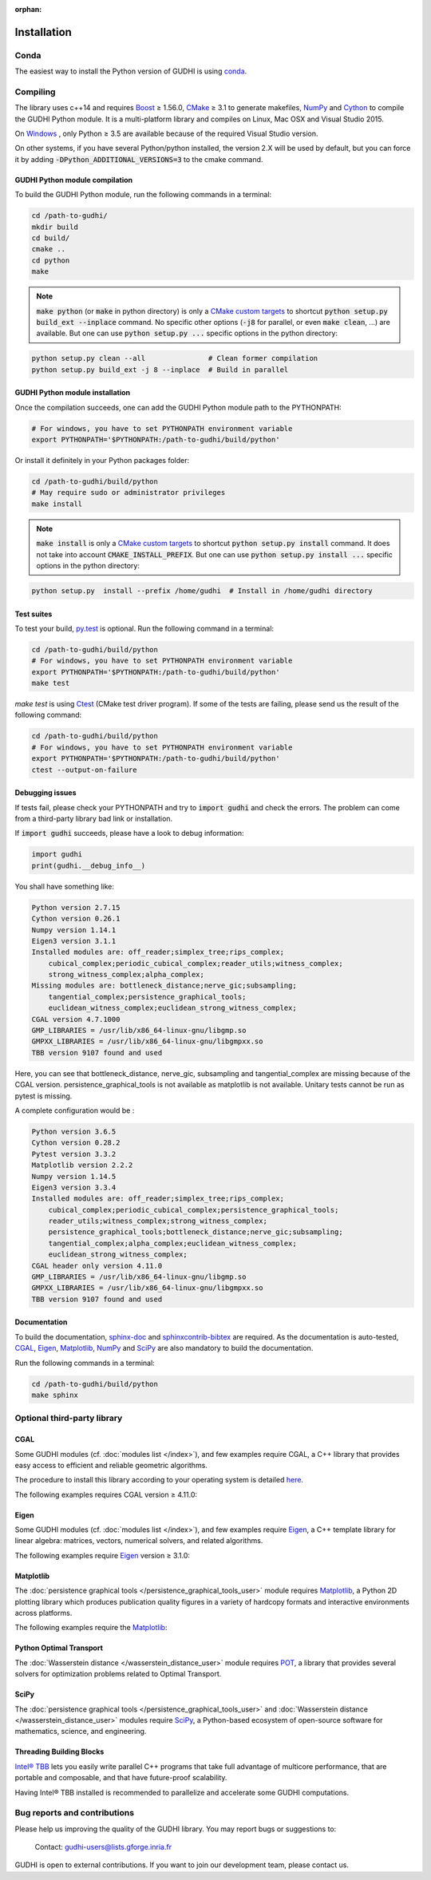 :orphan:

.. To get rid of WARNING: document isn't included in any toctree

Installation
############

Conda
*****
The easiest way to install the Python version of GUDHI is using
`conda <https://gudhi.inria.fr/conda/>`_.

Compiling
*********
The library uses c++14 and requires `Boost <https://www.boost.org/>`_ ≥ 1.56.0,
`CMake <https://www.cmake.org/>`_ ≥ 3.1  to generate makefiles,
`NumPy <http://numpy.org>`_ and `Cython <https://www.cython.org/>`_ to compile
the GUDHI Python module.
It is a multi-platform library and compiles on Linux, Mac OSX and Visual
Studio 2015.

On `Windows <https://wiki.python.org/moin/WindowsCompilers>`_ , only Python
≥ 3.5 are available because of the required Visual Studio version.

On other systems, if you have several Python/python installed, the version 2.X
will be used by default, but you can force it by adding
:code:`-DPython_ADDITIONAL_VERSIONS=3` to the cmake command.

GUDHI Python module compilation
===============================

To build the GUDHI Python module, run the following commands in a terminal:

.. code-block:: bash

    cd /path-to-gudhi/
    mkdir build
    cd build/
    cmake ..
    cd python
    make

.. note::

    :code:`make python` (or :code:`make` in python directory) is only a
    `CMake custom targets <https://cmake.org/cmake/help/latest/command/add_custom_target.html>`_
    to shortcut :code:`python setup.py build_ext --inplace` command.
    No specific other options  (:code:`-j8` for parallel, or even :code:`make clean`, ...) are
    available.
    But one can use :code:`python setup.py ...` specific options in the python directory:

.. code-block:: bash

    python setup.py clean --all               # Clean former compilation
    python setup.py build_ext -j 8 --inplace  # Build in parallel

GUDHI Python module installation
================================

Once the compilation succeeds, one can add the GUDHI Python module path to the
PYTHONPATH:

.. code-block:: bash

    # For windows, you have to set PYTHONPATH environment variable
    export PYTHONPATH='$PYTHONPATH:/path-to-gudhi/build/python'

Or install it definitely in your Python packages folder:

.. code-block:: bash

    cd /path-to-gudhi/build/python
    # May require sudo or administrator privileges
    make install

.. note::

    :code:`make install` is only a
    `CMake custom targets <https://cmake.org/cmake/help/latest/command/add_custom_target.html>`_
    to shortcut :code:`python setup.py install` command.
    It does not take into account :code:`CMAKE_INSTALL_PREFIX`.
    But one can use :code:`python setup.py install ...` specific options in the python directory:

.. code-block:: bash

    python setup.py  install --prefix /home/gudhi  # Install in /home/gudhi directory

Test suites
===========

To test your build, `py.test <http://doc.pytest.org>`_ is optional. Run the
following command in a terminal:

.. code-block:: bash

    cd /path-to-gudhi/build/python
    # For windows, you have to set PYTHONPATH environment variable
    export PYTHONPATH='$PYTHONPATH:/path-to-gudhi/build/python'
    make test

`make test` is using
`Ctest <https://cmake.org/cmake/help/latest/manual/ctest.1.html>`_ (CMake test
driver program). If some of the tests are failing, please send us the result of
the following command:

.. code-block:: bash

    cd /path-to-gudhi/build/python
    # For windows, you have to set PYTHONPATH environment variable
    export PYTHONPATH='$PYTHONPATH:/path-to-gudhi/build/python'
    ctest --output-on-failure

Debugging issues
================

If tests fail, please check your PYTHONPATH and try to :code:`import gudhi`
and check the errors.
The problem can come from a third-party library bad link or installation.

If :code:`import gudhi` succeeds, please have a look to debug information:

.. code-block:: python

    import gudhi
    print(gudhi.__debug_info__)

You shall have something like:

.. code-block:: none

    Python version 2.7.15
    Cython version 0.26.1
    Numpy version 1.14.1
    Eigen3 version 3.1.1
    Installed modules are: off_reader;simplex_tree;rips_complex;
        cubical_complex;periodic_cubical_complex;reader_utils;witness_complex;
        strong_witness_complex;alpha_complex;
    Missing modules are: bottleneck_distance;nerve_gic;subsampling;
        tangential_complex;persistence_graphical_tools;
        euclidean_witness_complex;euclidean_strong_witness_complex;
    CGAL version 4.7.1000
    GMP_LIBRARIES = /usr/lib/x86_64-linux-gnu/libgmp.so
    GMPXX_LIBRARIES = /usr/lib/x86_64-linux-gnu/libgmpxx.so
    TBB version 9107 found and used

Here, you can see that bottleneck_distance, nerve_gic, subsampling and
tangential_complex are missing because of the CGAL version.
persistence_graphical_tools is not available as matplotlib is not
available.
Unitary tests cannot be run as pytest is missing.

A complete configuration would be :

.. code-block:: none

    Python version 3.6.5
    Cython version 0.28.2
    Pytest version 3.3.2
    Matplotlib version 2.2.2
    Numpy version 1.14.5
    Eigen3 version 3.3.4
    Installed modules are: off_reader;simplex_tree;rips_complex;
        cubical_complex;periodic_cubical_complex;persistence_graphical_tools;
        reader_utils;witness_complex;strong_witness_complex;
        persistence_graphical_tools;bottleneck_distance;nerve_gic;subsampling;
        tangential_complex;alpha_complex;euclidean_witness_complex;
        euclidean_strong_witness_complex;
    CGAL header only version 4.11.0
    GMP_LIBRARIES = /usr/lib/x86_64-linux-gnu/libgmp.so
    GMPXX_LIBRARIES = /usr/lib/x86_64-linux-gnu/libgmpxx.so
    TBB version 9107 found and used

Documentation
=============

To build the documentation, `sphinx-doc <http://www.sphinx-doc.org>`_ and
`sphinxcontrib-bibtex <https://sphinxcontrib-bibtex.readthedocs.io>`_ are
required. As the documentation is auto-tested, `CGAL`_, `Eigen`_,
`Matplotlib`_, `NumPy`_ and `SciPy`_ are also mandatory to build the
documentation.

Run the following commands in a terminal:

.. code-block:: bash

    cd /path-to-gudhi/build/python
    make sphinx

Optional third-party library
****************************

CGAL
====

Some GUDHI modules (cf. :doc:`modules list </index>`), and few examples
require CGAL, a C++ library that provides easy access to efficient and
reliable geometric algorithms.


The procedure to install this library
according to your operating system is detailed
`here <http://doc.cgal.org/latest/Manual/installation.html>`_.

The following examples requires CGAL version ≥ 4.11.0:

.. only:: builder_html

    * :download:`alpha_complex_diagram_persistence_from_off_file_example.py <../example/alpha_complex_diagram_persistence_from_off_file_example.py>`
    * :download:`alpha_complex_from_points_example.py <../example/alpha_complex_from_points_example.py>`
    * :download:`bottleneck_basic_example.py <../example/bottleneck_basic_example.py>`
    * :download:`tangential_complex_plain_homology_from_off_file_example.py <../example/tangential_complex_plain_homology_from_off_file_example.py>`
    * :download:`euclidean_strong_witness_complex_diagram_persistence_from_off_file_example.py <../example/euclidean_strong_witness_complex_diagram_persistence_from_off_file_example.py>`
    * :download:`euclidean_witness_complex_diagram_persistence_from_off_file_example.py <../example/euclidean_witness_complex_diagram_persistence_from_off_file_example.py>`

Eigen
=====

Some GUDHI modules (cf. :doc:`modules list </index>`), and few examples
require `Eigen <http://eigen.tuxfamily.org/>`_, a C++ template
library for linear algebra: matrices, vectors, numerical solvers, and related
algorithms.

The following examples require `Eigen <http://eigen.tuxfamily.org/>`_ version ≥ 3.1.0:

.. only:: builder_html

    * :download:`alpha_complex_diagram_persistence_from_off_file_example.py <../example/alpha_complex_diagram_persistence_from_off_file_example.py>`
    * :download:`alpha_complex_from_points_example.py <../example/alpha_complex_from_points_example.py>`
    * :download:`tangential_complex_plain_homology_from_off_file_example.py <../example/tangential_complex_plain_homology_from_off_file_example.py>`
    * :download:`euclidean_strong_witness_complex_diagram_persistence_from_off_file_example.py <../example/euclidean_strong_witness_complex_diagram_persistence_from_off_file_example.py>`
    * :download:`euclidean_witness_complex_diagram_persistence_from_off_file_example.py <../example/euclidean_witness_complex_diagram_persistence_from_off_file_example.py>`

Matplotlib
==========

The :doc:`persistence graphical tools </persistence_graphical_tools_user>`
module requires `Matplotlib <http://matplotlib.org>`_, a Python 2D plotting
library which produces publication quality figures in a variety of hardcopy
formats and interactive environments across platforms.

The following examples require the `Matplotlib <http://matplotlib.org>`_:

.. only:: builder_html

    * :download:`alpha_complex_diagram_persistence_from_off_file_example.py <../example/alpha_complex_diagram_persistence_from_off_file_example.py>`
    * :download:`gudhi_graphical_tools_example.py <../example/gudhi_graphical_tools_example.py>`
    * :download:`periodic_cubical_complex_barcode_persistence_from_perseus_file_example.py <../example/periodic_cubical_complex_barcode_persistence_from_perseus_file_example.py>`
    * :download:`rips_complex_diagram_persistence_from_off_file_example.py <../example/rips_complex_diagram_persistence_from_off_file_example.py>`
    * :download:`rips_persistence_diagram.py <../example/rips_persistence_diagram.py>`
    * :download:`rips_complex_diagram_persistence_from_distance_matrix_file_example.py <../example/rips_complex_diagram_persistence_from_distance_matrix_file_example.py>`
    * :download:`tangential_complex_plain_homology_from_off_file_example.py <../example/tangential_complex_plain_homology_from_off_file_example.py>`
    * :download:`euclidean_strong_witness_complex_diagram_persistence_from_off_file_example.py <../example/euclidean_strong_witness_complex_diagram_persistence_from_off_file_example.py>`
    * :download:`euclidean_witness_complex_diagram_persistence_from_off_file_example.py <../example/euclidean_witness_complex_diagram_persistence_from_off_file_example.py>`

Python Optimal Transport
========================

The :doc:`Wasserstein distance </wasserstein_distance_user>`
module requires `POT <https://pot.readthedocs.io/>`_, a library that provides
several solvers for optimization problems related to Optimal Transport.

SciPy
=====

The :doc:`persistence graphical tools </persistence_graphical_tools_user>` and
:doc:`Wasserstein distance </wasserstein_distance_user>` modules require `SciPy
<http://scipy.org>`_, a Python-based ecosystem of open-source software for
mathematics, science, and engineering.

Threading Building Blocks
=========================

`Intel® TBB <https://www.threadingbuildingblocks.org/>`_ lets you easily write
parallel C++ programs that take full advantage of multicore performance, that
are portable and composable, and that have future-proof scalability.

Having Intel® TBB installed is recommended to parallelize and accelerate some
GUDHI computations.

Bug reports and contributions
*****************************

Please help us improving the quality of the GUDHI library. You may report bugs or suggestions to:

    Contact: gudhi-users@lists.gforge.inria.fr

GUDHI is open to external contributions. If you want to join our development team, please contact us.
